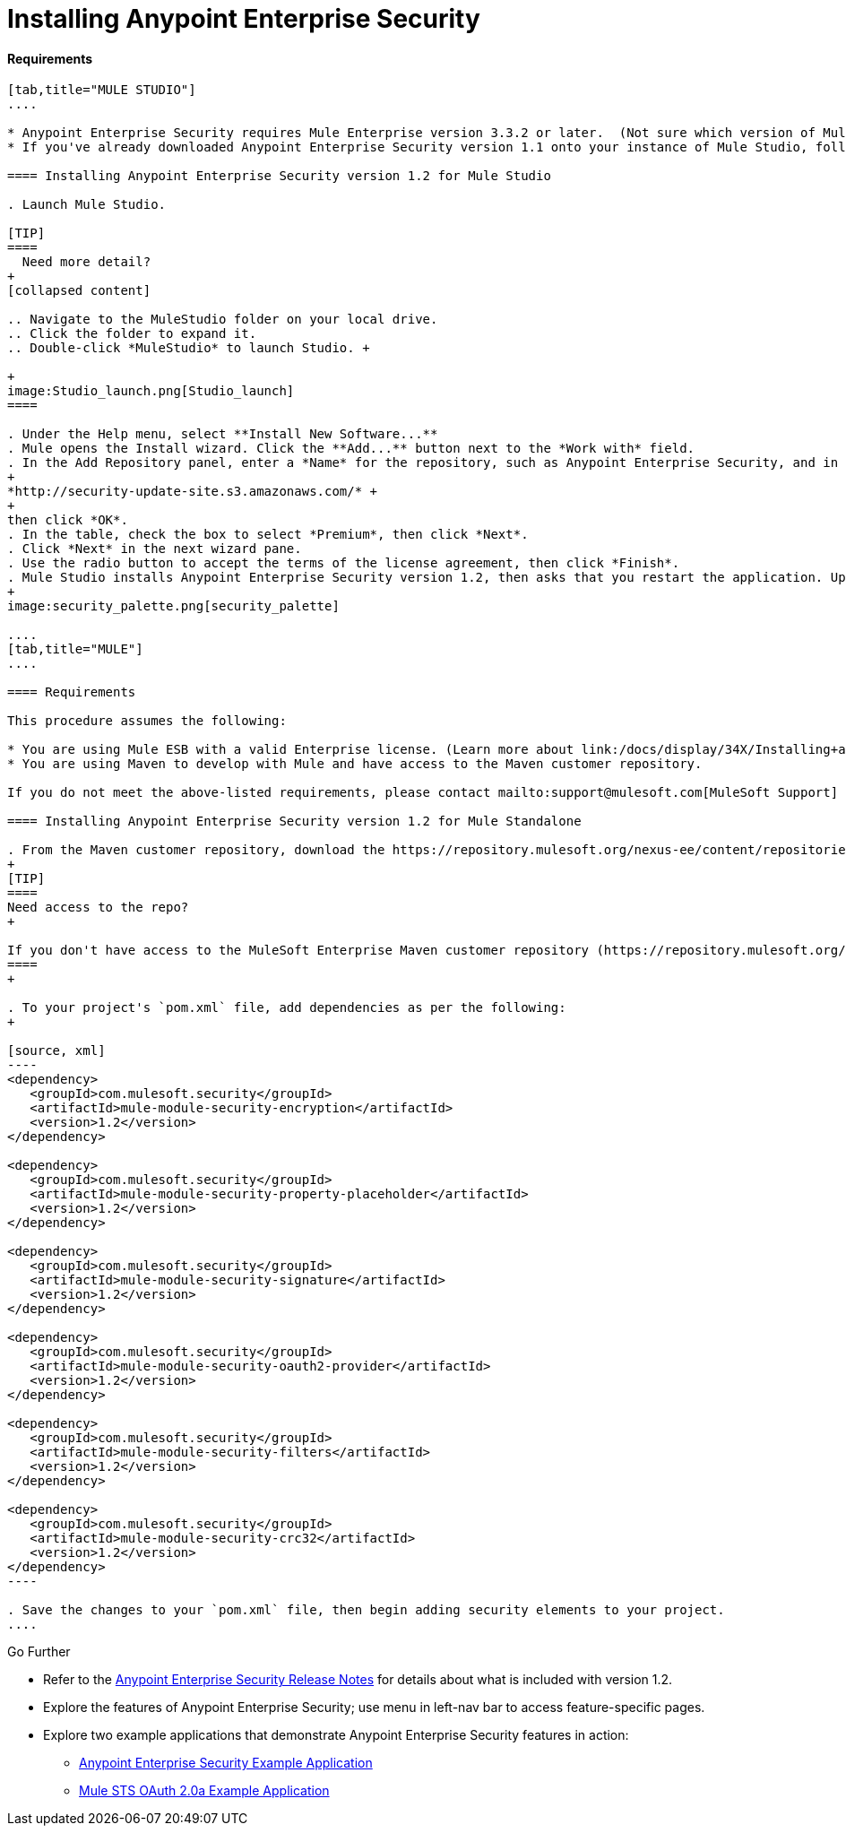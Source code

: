 = Installing Anypoint Enterprise Security

==== Requirements

[tabs]
------
[tab,title="MULE STUDIO"]
....

* Anypoint Enterprise Security requires Mule Enterprise version 3.3.2 or later.  (Not sure which version of Mule you have installed? link:/docs/display/34X/Installing#Installing-WhichversionofMuleamIusing?[Find out.])
* If you've already downloaded Anypoint Enterprise Security version 1.1 onto your instance of Mule Studio, follow the procedure below to update to version 1.2. (Not sure which version of Anypoint Enterprise Security you have installed? link:/docs/display/34X/Installing+Extensions#InstallingExtensions-CheckingExtensionVersions[Find out].)

==== Installing Anypoint Enterprise Security version 1.2 for Mule Studio

. Launch Mule Studio.

[TIP]
====
  Need more detail?
+
[collapsed content]

.. Navigate to the MuleStudio folder on your local drive.
.. Click the folder to expand it.
.. Double-click *MuleStudio* to launch Studio. +

+
image:Studio_launch.png[Studio_launch]
====

. Under the Help menu, select **Install New Software...**
. Mule opens the Install wizard. Click the **Add...** button next to the *Work with* field.
. In the Add Repository panel, enter a *Name* for the repository, such as Anypoint Enterprise Security, and in the *Location* field, paste the following link: 
+
*http://security-update-site.s3.amazonaws.com/* +
+
then click *OK*.
. In the table, check the box to select *Premium*, then click *Next*.
. Click *Next* in the next wizard pane.
. Use the radio button to accept the terms of the license agreement, then click *Finish*.
. Mule Studio installs Anypoint Enterprise Security version 1.2, then asks that you restart the application. Upon relaunch, Studio displays a new palette group called Security which contains six new message processors (see below).
+
image:security_palette.png[security_palette]

....
[tab,title="MULE"]
....

==== Requirements

This procedure assumes the following:

* You are using Mule ESB with a valid Enterprise license. (Learn more about link:/docs/display/34X/Installing+an+Enterprise+License[installing an Enterprise licence] on your existing instance of Mule.)
* You are using Maven to develop with Mule and have access to the Maven customer repository.

If you do not meet the above-listed requirements, please contact mailto:support@mulesoft.com[MuleSoft Support] to acquire an Enterprise license and access to the Maven customer repository.

==== Installing Anypoint Enterprise Security version 1.2 for Mule Standalone

. From the Maven customer repository, download the https://repository.mulesoft.org/nexus-ee/content/repositories/releases-ee/[maven artifacts] for Anypoint Enterprise Security version 1.2.  
+
[TIP]
====
Need access to the repo?
+

If you don't have access to the MuleSoft Enterprise Maven customer repository (https://repository.mulesoft.org/nexus-ee/content/repositories/releases-ee/), contact mailto:support@mulesoft.com[MuleSoft Support].
====
+

. To your project's `pom.xml` file, add dependencies as per the following:
+

[source, xml]
----
<dependency>
   <groupId>com.mulesoft.security</groupId>
   <artifactId>mule-module-security-encryption</artifactId>
   <version>1.2</version>
</dependency>
 
<dependency>
   <groupId>com.mulesoft.security</groupId>
   <artifactId>mule-module-security-property-placeholder</artifactId>
   <version>1.2</version>
</dependency>
 
<dependency>
   <groupId>com.mulesoft.security</groupId>
   <artifactId>mule-module-security-signature</artifactId>
   <version>1.2</version>
</dependency>
 
<dependency>
   <groupId>com.mulesoft.security</groupId>
   <artifactId>mule-module-security-oauth2-provider</artifactId>
   <version>1.2</version>
</dependency>
     
<dependency>
   <groupId>com.mulesoft.security</groupId>
   <artifactId>mule-module-security-filters</artifactId>
   <version>1.2</version>
</dependency>
 
<dependency>
   <groupId>com.mulesoft.security</groupId>
   <artifactId>mule-module-security-crc32</artifactId>
   <version>1.2</version>
</dependency>
----

. Save the changes to your `pom.xml` file, then begin adding security elements to your project.
....
------

Go Further

* Refer to the link:#[Anypoint Enterprise Security Release Notes] for details about what is included with version 1.2.
* Explore the features of Anypoint Enterprise Security; use menu in left-nav bar to access feature-specific pages.
* Explore two example applications that demonstrate Anypoint Enterprise Security features in action: +
** link:/docs/display/34X/Anypoint+Enterprise+Security+Example+Application[Anypoint Enterprise Security Example Application]
** link:/docs/display/34X/Mule+STS+OAuth+2.0a+Example+Application[Mule STS OAuth 2.0a Example Application]

